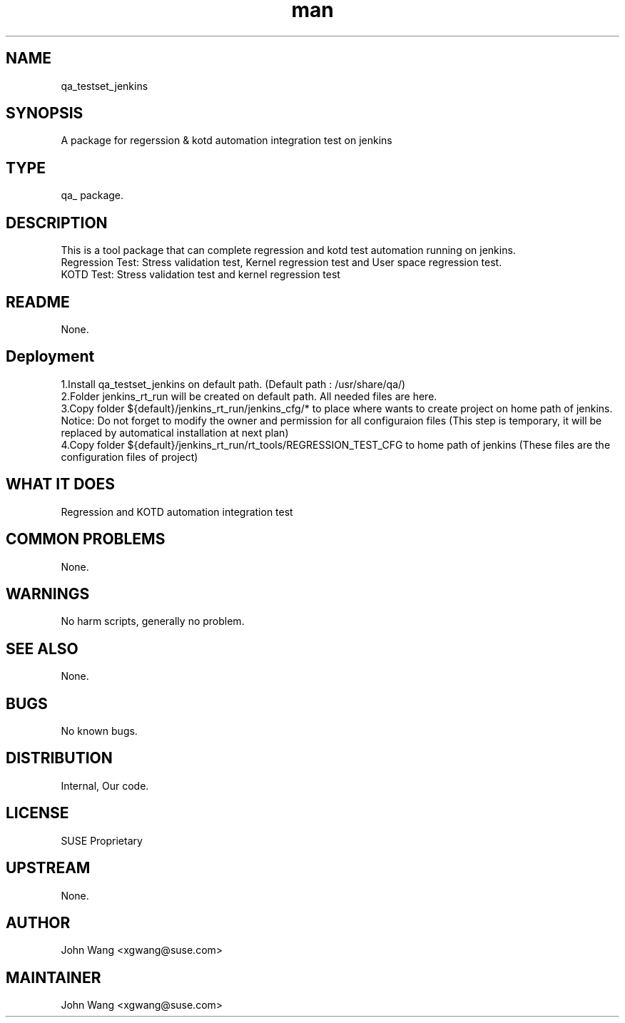 ." Manpage for qa_testset_jenkins.
." Contact John Wang <xgwang@suse.com> to correct errors or typos.
.TH man 8 "15 Oct 2015" "1.0" "qa_testset_jenkins man page"
.SH NAME
qa_testset_jenkins
.SH SYNOPSIS
A package for regerssion & kotd automation integration test on jenkins
.SH TYPE
qa_ package.
.SH DESCRIPTION
This is a tool package that can complete regression and kotd test automation running on jenkins.
.br
Regression Test: Stress validation test, Kernel regression test and User space regression test.
.br
KOTD Test: Stress validation test and kernel regression test
.SH README
None.
.SH Deployment
1.Install qa_testset_jenkins on default path. (Default path : /usr/share/qa/)
.br
2.Folder jenkins_rt_run will be created on default path. All needed files are here.
.br
3.Copy folder ${default}/jenkins_rt_run/jenkins_cfg/* to place where wants to create project on home path of jenkins.
Notice: Do not forget to modify the owner and permission for all configuraion files
(This step is temporary, it will be replaced by automatical installation at next plan) 
.br
4.Copy folder ${default}/jenkins_rt_run/rt_tools/REGRESSION_TEST_CFG to home path of jenkins
(These files are the configuration files of project)
.SH WHAT IT DOES
Regression and KOTD automation integration test
.SH COMMON PROBLEMS
None.
.SH WARNINGS
No harm scripts, generally no problem.
.SH SEE ALSO
None.
.SH BUGS
No known bugs.
.SH DISTRIBUTION
Internal, Our code.
.SH LICENSE
SUSE Proprietary
.SH UPSTREAM
None.
.SH AUTHOR
John Wang <xgwang@suse.com>
.SH MAINTAINER
John Wang <xgwang@suse.com>
